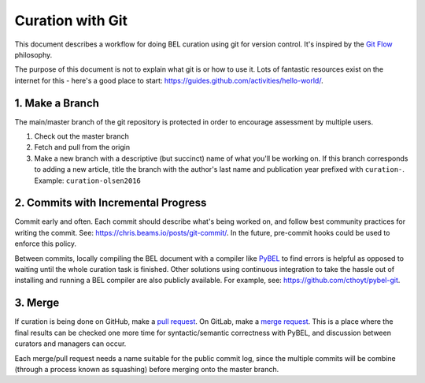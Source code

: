 Curation with Git
=================
This document describes a workflow for doing BEL curation using git for
version control. It's inspired by the `Git Flow <https://danielkummer.github.io/git-flow-cheatsheet>`_
philosophy.

The purpose of this document is not to explain what git is or how to use it.
Lots of fantastic resources exist on the internet for this - here's a good
place to start: https://guides.github.com/activities/hello-world/.

1. Make a Branch
----------------
The main/master branch of the git repository is protected in order to encourage assessment
by multiple users.

1. Check out the master branch
2. Fetch and pull from the origin
3. Make a new branch with a descriptive (but succinct) name of what you'll be working on.
   If this branch corresponds to adding a new article, title the branch with the author's
   last name and publication year prefixed with ``curation-``. Example:
   ``curation-olsen2016``

2. Commits with Incremental Progress
------------------------------------
Commit early and often. Each commit should describe what's being worked on, and follow
best community practices for writing the commit. See: https://chris.beams.io/posts/git-commit/.
In the future, pre-commit hooks could be used to enforce this policy.

Between commits, locally compiling the BEL document with a compiler like `PyBEL <https://github.com/pybel/pybel>`_
to find errors is helpful as opposed to waiting until the whole curation task is finished. Other solutions using
continuous integration to take the hassle out of installing and running a BEL compiler are also publicly available.
For example, see: https://github.com/cthoyt/pybel-git.

3. Merge
--------
If curation is being done on GitHub, make a `pull request
<https://help.github.com/articles/creating-a-pull-request/>`_. On GitLab, make a `merge request
<https://docs.gitlab.com/ee/gitlab-basics/add-merge-request.html>`_. This is a place where the
final results can be checked one more time for syntactic/semantic correctness with PyBEL, and
discussion between curators and managers can occur.

Each merge/pull request needs a name suitable for the public commit log, since the multiple
commits will be combine (through a process known as squashing) before merging onto the master
branch.
